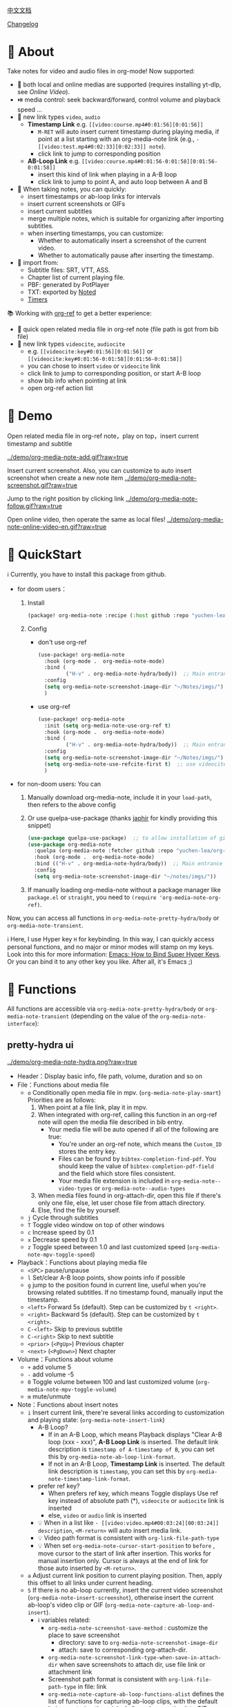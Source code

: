 [[file:README_CN.org][中文文档]]

[[file:CHANGELOG.org][Changelog]]
* 🌟 About
Take notes for video and audio files in org-mode! Now supported:

- 🎥 both local and online medias are supported  (requires installing yt-dlp, see [[Online Video]]).
- ⏯️ media control: seek backward/forward, control volume and playback speed ...
- 🔗 new link types =video=, =audio=
  + *Timestamp Link* e.g. =[[video:course.mp4#0:01:56][0:01:56]]=
    - =M-RET= will auto insert current timestamp during playing media, if point at a list starting with an org-media-note link (e.g., =- [[video:test.mp4#0:02:33][0:02:33]] note=).
    - click link to jump to corresponding position
  + *AB-Loop Link* e.g. =[[video:course.mp4#0:01:56-0:01:58][0:01:56-0:01:58]]=
    - insert this kind of link when playing in a A-B loop
    - click link to jump to point A, and auto loop between A and B
- 📝 When taking notes, you can quickly:
  + insert timestamps or ab-loop links for intervals
  + insert current screenshots or GIFs
  + insert current subtitles
  + merge multiple notes, which is suitable for organizing after importing subtitles.
  + when inserting timestamps, you can customize:
    + Whether to automatically insert a screenshot of the current video.
    + Whether to automatically pause after inserting the timestamp.
- 🔄 import from:
  - Subtitle files: SRT, VTT, ASS.
  - Chapter list of current playing file.
  - PBF: generated by PotPlayer
  - TXT: exported by [[https://www.notedapp.io/][Noted]]
  - [[https://orgmode.org/manual/Timers.html][Timers]]

📚 Working with [[https://github.com/jkitchin/org-ref][org-ref]] to get a better experience:

- 🤝 quick open related media file in org-ref note (file path is got from bib file)
- 🔗 new link types =videocite=, =audiocite=
  + e.g. =[[videocite:key#0:01:56][0:01:56]]= or =[[videocite:key#0:01:56-0:01:58][0:01:56-0:01:58]]=
  + you can chose to insert =video= or =videocite= link
  + click link to jump to corresponding position, or start A-B loop
  + show bib info when pointing at link
  + open org-ref action list

* 🎥 Demo

Open related media file in org-ref note，play on top，insert current timestamp and subtitle

[[../demo/org-media-note-add.gif?raw=true]]

Insert current screenshot. Also, you can customize to auto insert screenshot when create a new note item
[[../demo/org-media-note-screenshot.gif?raw=true]]

Jump to the right position by clicking link
[[../demo/org-media-note-follow.gif?raw=true]]

Open online video, then operate the same as local files!
[[../demo/org-media-note-online-video-en.gif?raw=true]]

* 🚀 QuickStart
ℹ️ Currently, you have to install this package from github.

- for doom users：
  1. Install
     #+BEGIN_SRC emacs-lisp :tangle "packages.el"
(package! org-media-note :recipe (:host github :repo "yuchen-lea/org-media-note"))
     #+END_SRC
  2. Config
     + don't use org-ref
       #+BEGIN_SRC emacs-lisp
  (use-package! org-media-note
    :hook (org-mode .  org-media-note-mode)
    :bind (
           ("H-v" . org-media-note-hydra/body))  ;; Main entrance
    :config
    (setq org-media-note-screenshot-image-dir "~/Notes/imgs/")  ;; Folder to save screenshot
    )
       #+END_SRC
     + use org-ref
       #+BEGIN_SRC emacs-lisp
  (use-package! org-media-note
    :init (setq org-media-note-use-org-ref t)
    :hook (org-mode .  org-media-note-mode)
    :bind (
           ("H-v" . org-media-note-hydra/body))  ;; Main entrance
    :config
    (setq org-media-note-screenshot-image-dir "~/Notes/imgs/")  ;; Folder to save screenshot
    (setq org-media-note-use-refcite-first t)  ;; use videocite link instead of video link if possible
    )
       #+END_SRC
- for non-doom users: You can
   1. Manually download org-media-note, include it in your =load-path=, then refers to the above config
   2. Or use quelpa-use-package (thanks [[https://github.com/japhir][japhir]] for kindly providing this snippet)
      #+BEGIN_SRC emacs-lisp
(use-package quelpa-use-package)  ;; to allow installation of github packages
(use-package org-media-note
  :quelpa (org-media-note :fetcher github :repo "yuchen-lea/org-media-note")
  :hook (org-mode .  org-media-note-mode)
  :bind (("H-v" . org-media-note-hydra/body))  ;; Main entrance
  :config
  (setq org-media-note-screenshot-image-dir "~/notes/imgs/"))
      #+END_SRC
   3. If manually loading org-media-note without a package manager like
      =package.el= or =straight=, you need to =(require 'org-media-note-org-ref)=.

Now, you can access all functions in =org-media-note-pretty-hydra/body= or =org-media-note-transient=.

ℹ️ Here, I use Hyper key =H= for keybinding. In this way, I can quickly access personal functions, and no major or minor modes will stamp on my keys. Look into this for more information: [[http://ergoemacs.org/emacs/emacs_hyper_super_keys.html][Emacs: How to Bind Super Hyper Keys]]. Or you can bind it to any other key you like. After all, it's Emacs ;)
* 📖 Functions

All functions are accessible via =org-media-note-pretty-hydra/body= or =org-media-note-transient= (depending on the value of the =org-media-note-interface=):

** pretty-hydra ui
[[../demo/org-media-note-hydra.png?raw=true]]

- Header：Display basic info, file path, volume, duration and so on
- File：Functions about media file
  + =o= Conditionally open media file in mpv.  (=org-media-note-play-smart=) Priorities are as follows:
    1. When point at a file link, play it in mpv.
    2. When integrated with org-ref, calling this function in an org-ref note will open the media file described in bib entry.
       + Your media file will be auto opened if all of the following are true:
         - You're under an org-ref note, which means the =Custom_ID= stores the entry key.
         - Files can be found by =bibtex-completion-find-pdf=. You should keep the value of =bibtex-completion-pdf-field= and the field which store files consistent.
         - Your media file extension is included in =org-media-note--video-types= or =org-media-note--audio-types=
    3. When media files found in org-attach-dir, open this file if there's only one file, else, let user chose file from attach directory.
    4. Else, find the file by yourself.
  + =j= Cycle through subtitles
  + =T= Toggle video window on top of other windows
  + =c= Increase speed by 0.1
  + =x= Decrease speed by 0.1
  + =z= Toggle speed between 1.0 and last customized speed (=org-media-note-mpv-toggle-speed=)
- Playback：Functions about playing media file
  + =<SPC>= pause/unpause
  + =l= Set/clear A-B loop points, show points info if possible
  + =g= jump to the position found in current line, useful when you're browsing related subtitles. If no timestamp found, manually input the timestamp.
  + =<left>= Forward 5s (default). Step can be customized by =t <right>=.
  + =<right>= Backward 5s (default). Step can be customized by =t <right>=.
  + =C-<left>= Skip to previous subtitle
  + =C-<right>= Skip to next subtitle
  + =<prior>= (=<PgUp>=) Previous chapter
  + =<next>= (=<PgDown>=) Next chapter
- Volume：Functions about volume
  + =+= add volume 5
  + =-= add volume -5
  + =0= Toggle volume between 100 and last customized volume (=org-media-note-mpv-toggle-volume=)
  + =m= mute/unmute
- Note：Functions about insert notes
  + =i= Insert current link, there're several links according to customization and playing state: (=org-media-note-insert-link=)
    - A-B Loop?
      + If in an A-B Loop, which means Playback displays "Clear A-B loop (xxx - xxx)", *A-B Loop Link* is inserted. The default link description is =timestamp of A-timestamp of B=, you can set this by =org-media-note-ab-loop-link-format=.
      + If not in an A-B Loop, *Timestamp Link* is inserted. The default link description is =timestamp=, you can set this by =org-media-note-timestamp-link-format=.
    - prefer ref key?
      + When prefers ref key, which means Toggle displays Use ref key instead of absolute path (*), =videocite= or =audiocite= link is inserted
      + else, =video= or =audio= link is inserted
    - 💡 When in a list like =- [[video:video.mp4#00:03:24][00:03:24]] description=, =<M-return>= will auto insert media link.
    - 💡 Video path format is consistent with =org-link-file-path-type=
    - 💡 When set =org-media-note-cursor-start-position= to =before= , move cursor to the start of link after insertion. This works for manual insertion only. Cursor is always at the end of link for those auto inserted by =<M-return>=.
  + =a= Adjust current link position to current playing position. Then, apply this offset to all links under current heading.
  + =S= If there is no ab-loop currently, insert the current video screenshot (=org-media-note-insert-screenshot=), otherwise insert the current ab-loop's video clip or GIF (=org-media-note-capture-ab-loop-and-insert=).
    - ℹ️ variables related:
      + =org-media-note-screenshot-save-method= : customize the place to save screenshot
        - directory: save to =org-media-note-screenshot-image-dir=
        - attach: save to corresponding org-attach-dir.
      + =org-media-note-screenshot-link-type-when-save-in-attach-dir= when save screenshots to attach dir, use file link or attachment link
      + Screenshot path format is consistent with =org-link-file-path-type= in file: link
      + =org-media-note-capture-ab-loop-functions-alist= defines the list of functions for capturing ab-loop clips, with the default being capturing the original clip and converting it to GIF.
  + =s= Insert current subtitle text (=org-media-note-insert-sub-text=)
  + =H-m= Merge the selected items into one, keeping only the timestamp of the first item. Suitable for processing after importing subtitles. (=org-media-note-merge-item=)
- Import: Import notes from other format
  + =I p= Import from PotPlayer PBF file (=org-media-note-insert-note-from-pbf=)
  + =I n= Import from Noted TXT file (=org-media-note-insert-note-from-noted=)
  + =I t= Import from org-timer (=org-media-note-convert-from-org-timer=)
  + =I s= Import from srt (=org-media-note-insert-note-from-srt=)
  + =I c= Import from the chapter list (=org-media-note-insert-note-from-chapter-list=)
- Config：Customization
  + =t m= When in a list like =- [[video:video.mp4#00:03:24][00:03:24]] description=, =<M-return>= will auto insert media link if this toggles on. (=org-media-note-toggle-auto-insert-item=)
  + =t s= When on， =<M-return>= will auto insert both media link and current screenshot. (=org-media-note-toggle-save-screenshot=)
  + =t S= When on，save screenshot with subtitles (=org-media-note-toggle-screenshot-with-sub=)
  + =t l= Set the method for capturing ab-loop clips (=org-media-note-set-ab-loop-capture-method=)
  + =t c= When on，insert =videocite= or =audiocite= link instead of =video= or =audio= link if possible. (=org-media-note-toggle-refcite=)
  + =t p= When on，auto pause media after inserting media link. (=org-media-note-toggle-pause-after-insertion=)
  + =t t= Toggle timestamp format between =hh:mm:ss= and =hh:mm:ss.fff= (=org-media-note-toggle-timestamp-pattern=)
  + =t M= Set the separator to be used when merging the selected items. (=org-media-note-set-separator=)
  + =t <right>=: Set the step for controlling playback progress. Supports: seconds, percentage, or frames. (=org-media-note-set-seek-method=)

ℹ️ Corresponding function is in the brackets. Those without brackets usually call mpv commands directly. More info refers =org-media-note-pretty-hydra=.

** transient ui

The transient interface has the same functions and key bindings as the pretty-hydra interface.

To accommodate a more compact layout, config commands are semantically grouped:

[[../demo/org-media-note-transient.png?raw=true]]

** transient vs pretty-hydra

The interactive logic is consistent. If a shortcut key that is not within the interface is typed, the interface will exit and the corresponding command will be executed.

The main difference lies in the display style: If the current frame is split into multiple windows, transient's actual display area might not be large enough. The comparison is shown in the table below:

|                     | transient                                     | pretty-hydra                              |
|---------------------+-----------------------------------------------+-------------------------------------------|
| Dependency          | Built-in since Emacs 28                       | [[https://github.com/jerrypnz/major-mode-hydra.el][pretty-hydra]]                              |
| Appearance Position | Bottom of the current window                  | Bottom of the current frame              |
| ui                  | [[../demo/org-media-note-transient.png?raw=true]] | [[../demo/org-media-note-hydra.png?raw=true]] |

* 🛠️ Dependencies
- [[https://github.com/kljohann/mpv.el][mpv.el]] control media inside emacs
- Currently provides two frontends, customizable via =org-media-note-interface=:
  + [[https://github.com/magit/transient][transient]] (default): Built into Emacs since version 28, displayed at the bottom of the current window.
  + [[https://github.com/jerrypnz/major-mode-hydra.el][pretty-hydra]]: create an amiable hydra, displayed at the bottom of the current frame.

 [[https://github.com/jkitchin/org-ref][org-ref]] is not required, but it's worth to have a try if you use bib to manage your media file!
** 🌐 Online Video

Using org-media-note for online video notes relies on mpv's streaming feature and requires additional external dependencies. It requires the installation of [[https://github.com/yt-dlp/yt-dlp?tab=readme-ov-file#installation][yt-dlp]] to download videos from websites. You can find the list of supported websites [[https://github.com/yt-dlp/yt-dlp/blob/master/supportedsites.md][here]]. yt-dlp is smoother and more powerful than youtube-dl, which is the default used by mpv. If you want to play online videos but haven't installed yt-dlp, org-media-note will raise an error.

Settings can be applied in several places, with priority from low to high:

1. =mpv.conf= file: General settings for mpv.
2. =org-media-note-mpv-general-options= variable: General settings in org-media-note. The default value specifies using yt-dlp for downloads.
2. =org-media-note-mpv-online-website-options-alist= variable: Individual settings for websites, for example, Bilibili needs to download all subtitles and danmaku, while YouTube's auto-generated subtitles only need to download specific languages. Please modify according to actual conditions, see [[https://github.com/yuchen-lea/org-media-note/wiki/org%E2%80%90media%E2%80%90note%E2%80%90mpv%E2%80%90online%E2%80%90website%E2%80%90options%E2%80%90alist-demo][org-media-note-mpv-online-website-options-alist demo]] and  [[https://github.com/yt-dlp/yt-dlp/wiki/FAQ#how-do-i-pass-cookies-to-yt-dlp][FAQ · yt-dlp/yt-dlp Wiki]].
4. =org-media-note-mpv-webstream-download-path= variable: Download directory for online video subtitles and other files. Default is temporary folder. If set to nil, it will download to the current directory.


As long as you can normally load subtitles in mpv, org-media-note can control playback, insert timestamps and screenshots, and even import subtitles just like with local media!

The following image demonstrates playing a Bilibili video, danmaku navigation, switching subtitles, importing subtitles, and other functions:
[[../demo/org-media-note-online-video-en.gif?raw=true]]
